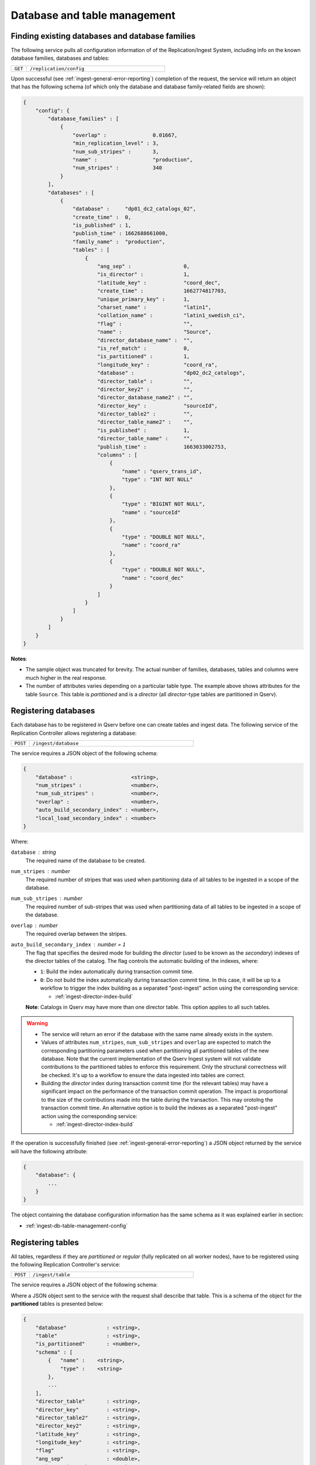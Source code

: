 Database and table management
=============================

.. _ingest-db-table-management-config:

Finding existing databases and database families
------------------------------------------------

The following service pulls all configuration information of of the Replication/Ingest System, including info
on the known database families, databases and tables:

..  list-table::
    :widths: 10 90
    :header-rows: 0

    * - ``GET``
      - ``/replication/config``

Upon successful (see :ref:`ingest-general-error-reporting`) completion of the request, the service will return an object
that has the following schema (of which only the database and database family-related fields are shown):

.. code-block:: json

    {
        "config": {
            "database_families" : [
                {
                    "overlap" :               0.01667,
                    "min_replication_level" : 3,
                    "num_sub_stripes" :       3,
                    "name" :                  "production",
                    "num_stripes" :           340
                }
            ],
            "databases" : [
                {
                    "database" :     "dp01_dc2_catalogs_02",
                    "create_time" :  0,
                    "is_published" : 1,
                    "publish_time" : 1662688661000,
                    "family_name" :  "production",
                    "tables" : [
                        {
                            "ang_sep" :                 0,
                            "is_director" :             1,
                            "latitude_key" :            "coord_dec",
                            "create_time" :             1662774817703,
                            "unique_primary_key" :      1,
                            "charset_name" :            "latin1",
                            "collation_name" :          "latin1_swedish_ci",
                            "flag" :                    "",
                            "name" :                    "Source",
                            "director_database_name" :  "",
                            "is_ref_match" :            0,
                            "is_partitioned" :          1,
                            "longitude_key" :           "coord_ra",
                            "database" :                "dp02_dc2_catalogs",
                            "director_table" :          "",
                            "director_key2" :           "",
                            "director_database_name2" : "",
                            "director_key" :            "sourceId",
                            "director_table2" :         "",
                            "director_table_name2" :    "",
                            "is_published" :            1,
                            "director_table_name" :     "",
                            "publish_time" :            1663033002753,
                            "columns" : [
                                {
                                    "name" : "qserv_trans_id",
                                    "type" : "INT NOT NULL"
                                },
                                {
                                    "type" : "BIGINT NOT NULL",
                                    "name" : "sourceId"
                                },
                                {
                                    "type" : "DOUBLE NOT NULL",
                                    "name" : "coord_ra"
                                },
                                {
                                    "type" : "DOUBLE NOT NULL",
                                    "name" : "coord_dec"
                                }
                            ]
                        }
                    ]
                }
            ]
        }
    }

**Notes**:

- The sample object was truncated for brevity. The actual number of families, databases, tables and columns were
  much higher in the real response.
- The number of attributes varies depending on a particular table type. The example above shows
  attributes for the table ``Source``. This table is *partitioned* and is a *director* (all *director*-type tables
  are partitioned in Qserv).


.. _ingest-db-table-management-register-db:

Registering databases
----------------------

Each database has to be registered in Qserv before one can create tables and ingest data. The following
service of the Replication Controller allows registering a database:

..  list-table::
    :widths: 10 90
    :header-rows: 0

    * - ``POST``
      - ``/ingest/database``

The service requires a JSON object of the following schema:

.. code-block::

    {
        "database" :                   <string>,
        "num_stripes" :                <number>,
        "num_sub_stripes" :            <number>,
        "overlap" :                    <number>,
        "auto_build_secondary_index" : <number>,
        "local_load_secondary_index" : <number>
    }

Where:

``database`` : *string*
  The required name of the database to be created.

``num_stripes`` : *number*
  The required number of stripes that was used when partitioning data of all tables to be ingested in a scope of the database.

``num_sub_stripes`` : *number*
  The required number of sub-stripes that was used when partitioning data of all tables to be ingested in a scope of the database.

``overlap`` : *number*
  The required overlap between the stripes.

``auto_build_secondary_index`` : *number* = ``1``
  The flag that specifies the desired mode for building the *director* (used to be known as the *secondary*)
  indexes of the director tables of the catalog. The flag controls the automatic building of the indexes, where:
  
  - ``1``: Build the index automatically during transaction commit time.
  - ``0``: Do not build the index automatically during transaction commit time. In this case, it will be up to a workflow
    to trigger the index building as a separated "post-ingest" action using the corresponding service:

    - :ref:`ingest-director-index-build`

  **Note**: Catalogs in Qserv may have more than one director table. This option applies to all such tables.

.. warning::

    - The service will return an error if the database with the same name already exists in the system.
    - Values of attributes ``num_stripes``, ``num_sub_stripes`` and ``overlap`` are expected to match
      the corresponding partitioning parameters used when partitioning all partitioned tables of the new database.
      Note that the current implementation of the Qserv Ingest system will not validate contributions to the partitioned
      tables to enforce this requirement. Only the structural correctness will be checked. It's up to a workflow
      to ensure the data ingested into tables are correct.
    - Building the *director* index during transaction commit time (for the relevant tables) may have a significant
      impact on the performance of the transaction commit operation. The impact is proportional to the size of the
      contributions made into the table during the transaction. This may orotolng the transaction commit time.
      An alternative option is to build the indexes as a separated "post-ingest" action using the corresponding service:

      - :ref:`ingest-director-index-build`

If the operation is successfully finished (see :ref:`ingest-general-error-reporting`) a JSON object returned by the service
will have the following attribute:

.. code-block::

    {
        "database": {
            ...
        }
    }

The object containing the database configuration information has the same schema as it was explained earlier in section:

- :ref:`ingest-db-table-management-config`


.. _ingest-db-table-management-register-table:

Registering tables
------------------

All tables, regardless if they are *partitioned* or *regular* (fully replicated on all worker nodes), have to be registered
using the following Replication Controller's service:

..  list-table::
    :widths: 10 90
    :header-rows: 0

    * - ``POST``
      - ``/ingest/table``

The service requires a JSON object of the following schema:

Where a JSON object sent to the service with the request shall describe that table. This is a schema of the object for
the **partitioned** tables is presented below:

.. code-block::

    {
        "database"             : <string>,
        "table"                : <string>,
        "is_partitioned"       : <number>,
        "schema" : [
            {   "name" :    <string>,
                "type" :    <string>
            },
            ...
        ],
        "director_table"       : <string>,
        "director_key"         : <string>,
        "director_table2"      : <string>,
        "director_key2"        : <string>,
        "latitude_key"         : <string>,
        "longitude_key"        : <string>,
        "flag"                 : <string>,
        "ang_sep"              : <double>,
        "unique_primary_key"   : <number>,
        "charset_name"         : <string>,
        "collation_name"       : <string>
    }

A description of the *regular* tables has a fewer number of attributes (attributes that which are specific to the *partitioned*
tables are missing):

.. code-block::

    {
        "database" :        <string>,
        "table" :           <string>,
        "is_partitioned" :  <number>,
        "schema": [
            {
                "name" :    <string>,
                "type" :    <string>
            },
            ...
        ]
    }

Where the attributes are:

``database`` : *string*
  The required name of the existing database.

``table`` : *string*
  The required name of a table to be created.

``is_partitioned`` : *number*
  The required type of table. Allowed values:

  - ``1`` for partitioned tables (including any subtypes)
  - ``0`` for the regular tables.

``schema`` : *array*
  The required definition of the table schema, where each entry of the array is an object with the following attributes:

  - ``name``: The name of the column.
  - ``type``: The type of the column. The type must adhere to the MySQL requirements for column types.

``director_table`` : *string*
  The name of the corresponding first (or left) *director* table. The name is required to be not empty for
  the *dependent* tables and it has to be empty for the *director* tables. This is the only way to differentiate between
  two types of *partitioned* tables.

  **Note**: The *ref-match* tables are considered as the *dependent* tables since they have columns that are pointing
  to the corresponding *director* tables. See attributes: ``director_key``, ``director_table2``, and ``director_key2``.

``director_key`` : *string*
  The required name of a column in a *partitioned* table. A role of the column depends on a subtype of
  the table:

  - *director*: the primary key of the table
  - *dependent*: the foreign key pointing to the corresponding column of the *director* table

``director_table2`` : *string*
  The name of the corresponding second (or right) *director* table. The non-empty value
  name is required for the *ref-match* tables and it has to be empty for the *director* and *dependent* tables.

  **Note**: The very presence of this attribute in the input configuration would imply an intent to register
  a "ref-match*  table. In this case, non-empty values of the attributes ``director_key2`` , ``flag`` and ``ang_sep``
  will be required in order to succeed with the registration.

``director_key2`` : *string*
  The name of a column that is associated (AKA *foreign key*) with corresponding column of the second *director* table.
  A value of this attribute is required for and it must not be empty when registering the *ref-match*  tables.
  It will be ignored for other table types. See a description of the attribute ``director_table2``.

``latitude_key`` : *string*
  The required name of a column in a *director* table represents latitude. It's optional for the *dependent* tables.

``longitude_key`` : *string*
  The required name of a column in a *director* table represents longitude. It's optional for the *dependent* tables.

``flag`` : *string*
  The name of the special column that is required to be present on the *ref-match* tables.
  Values of the column are populated by the tool ``sph-partition-matches`` when partitioning the input files
  of the *ref-match* tables. The data type of this column is usually:

  .. code-block:: sql

      INT UNSIGNED

``ang_sep`` : *double*
  The value of the angular separation for the matched objects that is used by Qserv to process queries which
  involve the *ref-match* tables. The value is in radians. The value is required to be non-zero for the *ref-match* tables.

``unique_primary_key`` : *number* = ``0``
  The optional flag allows to drop the uniqueness requirement for the *director* keys of the table. The parameter
  is meant to be used for testing new table products, or for the *director* tables that won't have any dependants (child tables).
  Allowed values:

  - ``0``: The primary key is not unique.
  - ``1``: The primary key is unique.

``charset_name`` : *part* = ``latin1``
  The optional parameter that affects the interpretation of the data in the CSV file when ingesting the contribution.
  The name will be also used for setting the ``CHARSET`` attribute of the relevant MySQL tables created by the service.

``collation_name`` : *part* = ``latin1_swedish_ci``
  The optional parameter is used for setting the ``COLLATE`` attribute of the relevant MySQL tables created by the service.

.. warning::

    - The table schema does not include definitions of indexes. Those are managed separately after the table is published.
      The index management interface is documented in a dedicated document

      - **TODO**: Managing indexes of MySQL tables at Qserv workers.

    - The service will return an error if the table with the same name already exists in the system, or
      if the database didn' exist at a time when teh request was delivered to the service.

    - The service will return an error if the table schema is not correct. The schema will be checked for the correctness.

.. note:: Requirements for the table schema:

    - The variable-length columns are not allowed in Qserv for the *director* and *ref-match* tables. All columns of these
      tables must have fixed lengths. These are the variable length types: ``VARCHAR``, ``VARBINARY``, ``BLOB``, ``TEXT``,
      ``GEOMETRY`` and ``JSON``.

    - The *partitioned* tables are required to have parameters ``director_key``, ``latitude_key`` and ``longitude_key``.
    - The *director* tables are required to have non-empty column names in the parameters  ``director_key``, ``latitude_key`` and ``longitude_key``.
    - The *dependent* tables are required to have a non-empty column name specified in the parameter ``director_key``.
    - The *dependent* tables are allowed to have empty values in the parameters ``latitude_key`` and ``longitude_key``.

    - For tables where the attributes ``latitude_key`` and ``longitude_key`` are provided (either because they are required
      of if they are optional), values must be either both non-empty or empty. An attempt to specify only one of the attribute
      or have a non-empty value in an attribute while the other one has it empty will result in an error.

    - All columns mentioned in attributes ``director_key``, ``director_key2``, ``flag``, ``latitude_key`` and ``longitude_key``
      must be present in the table schema.

    - Do not use quotes around the names or type specifications.

    - Do not start the columm names with teh reserved prefix ``qserv``. This prefix is reserved for the Qserv-specific columns.

An example of the schema definition for the table ``Source``:

.. code-block:: json

    [
        {
            "name" : "sourceId"
            "type" : "BIGINT NOT NULL",
        },
        {
            "name" : "coord_ra"
            "type" : "DOUBLE NOT NULL",
        },
        {
            "name" : "coord_dec"
            "type" : "DOUBLE NOT NULL",
        }
    ]

If the operation is successfully finished (see :ref:`ingest-general-error-reporting`) a JSON object returned by the service
will have the following attribute:

.. code-block::

    {
        "database": {
            ...
        }
    }

The object will contain the updated database configuration information that will also include the new table.
The object will have the same schema as it was explained earlier in section:

- :ref:`ingest-db-table-management-config`

**Notes on the table names**:

- Generally, the names of the tables must adhere to the MySQL requirements for identifiers
  as explained in:

  - https://dev.mysql.com/doc/refman/8.0/en/identifier-qualifiers.html

- The names of identifiers (including tables) in Qserv are case-insensitive. This is not the general requirement
  in MySQL, where the case sensitivity of identifiers is configurable one way or another. This requirement
  is enforced by the configuration of  MySQL in Qserv.

- The length of the name should not exceed 64 characters as per:

  - https://dev.mysql.com/doc/refman/8.0/en/identifier-length.html

- The names should **not** start with the prefix ``qserv``. This prefix is reserved for the Qserv-specific tables.


.. _ingest-db-table-management-publish-db:

Publishing databases
--------------------

Databases are published (made visible to Qserv users) by calling this service:

..  list-table::
    :widths: 10 90
    :header-rows: 0

    * - ``PUT``
      - ``/ingest/database/:database``

The name of the database is provided as a parameter ``database`` of the resource path. There are a few optional
parameters to be sent in the JSON body of the request:

.. code-block::

    {
        "consolidate_secondary_index" :  <number>,
        "row_counters_deploy_at_qserv" : <number>
    }

Where:

``consolidate_secondary_index`` : *number* = ``0``
  The optional parameter that controls the final format of all the *director* index tables of the database. 
  Normally, the *director* indexes are MySQL-partitioned tables.  If the value of this optional parameter is
  not ``0`` then the Ingest System will consolidate the MySQL partitions and turn the tables into the monolitical form.

  .. warning::

      Depending on the scale of the catalog (sizes of the affected tables), this operation may be quite lengthy (up to many hours).
      Besides, based on the up to the date experience with using the MySQL-partitioned director indexes, the impact of the partitions
      on the index's performance is rather negligible. So, it's safe to ignore this option in most but very special cases that are not
      discussed by the document.

  One can find more info on the MySQL partitioning at:

  - https://dev.mysql.com/doc/refman/8.0/en/partitioning.html

``row_counters_deploy_at_qserv`` : *number* = ``0``
  This optional flag that triggers scanning and deploying the row counters as explained at:

  - :ref:`admin-row-counters` (ADMIN)
  - :ref:`ingest-row-counters-deploy` (REST)

  To trigger this operation the ingest workflow should provide a value that is not ``0``. In this case the row counters
  collection service will be invoked with the following combination of parameters:

  ..  list-table::
      :widths: 50 50
      :header-rows: 1

      * - attr
        - value
      * - ``overlap_selector``
        - ``CHUNK_AND_OVERLAP``
      * - ``force_rescan``
        - ``1``
      * - ``row_counters_state_update_policy``
        - ``ENABLED``
      * - ``row_counters_deploy_at_qserv``
        - ``1``

.. warning::

    The row counters deployment is a very resource-consuming operation. It may take a long time to complete
    depending on the size of the catalog. This will also delay the catalog publiushing stage of an ingest compaign.
    A better approach is to deploy the row counters as the "post-ingest" operation as explained in:

    - (**TODO** link) Deploying row counters as a post-ingest operation

.. note::

    The catalogs may be also unpublished to add more tables. The relevant REST service is documented in:

    - (**TODO** link) Un-publishing databases to allow adding more tables


.. _ingest-db-table-management-unpublish-db:

Un-publishing databases to allow adding more tables
---------------------------------------------------

Unpublished databases as well as previously ingested tables will be still visible to users of Qserv.
The main purpose of this operation is to allow adding new tables to the existing catalogs.
The new tables won't be seen by users until the catalog is published back using the following REST service:

- :ref:`ingest-db-table-management-publish-db`

Databases are un-published by calling this service:

..  list-table::
    :widths: 10 90
    :header-rows: 0

    * - ``PUT``
      - ``/replication/config/database/:database``

The name of the database is provided in a parameter ``database`` of the resource. The only mandatory parameter
to be sent in the JSON body of the request is:

``admin_auth_key`` : *string*
  The administrator-level authentication key that is required to publish the database.
  The key is used to prevent unauthorized access to the service.

  **Note**: The key is different from the one used to publish the database. The elevated privileges
  are needed to reduce risks of disrupting user access to the previously loaded and published databases.


.. _ingest-db-table-management-delete:

Deleting databases and tables
-----------------------------

These services can be used for deleting non-*published* (the ones that are still ingested) as well as *published* databases,
or tables, including deleting all relevant persistent structures from Qserv:

..  list-table::
    :widths: 10 90
    :header-rows: 0

    * - ``DELETE``
      - | ``/ingest/database/:database``
        | ``/ingest/table/:database/:table``

To delete a non-*published* database (or a table from such database) a client has to provide the normal level authentication
key ``auth_key`` in a request to the service:

.. code-block::

    {   "auth_key" : <string>
    }

The name of the databases affected by the operation is specified at the resource's path.

Deleting databases (or tables from those databases) that have already been published requires a user to have
elevated administrator-level privileges. These privileges are associated with the authentication key ``admin_auth_key``
to be sent with a request instead of ``auth_key``:

.. code-block::

    {   "admin_auth_key" : <string>
    }

Upon successful completion of the request (for both above-mentioned states of the database), the service will return the standard
response as explained in the section mentoned below. After that, the database (or the table, depending on a scope of a request)
name can be reused for further ingests if needed.

- :ref:`ingest-general-error-reporting`

.. _ingest-db-table-management-delete-family:

Deleting database families
--------------------------

.. warning::

    Be advised that deleting families that have member databases may result in unpredicted behavior of
    the Replication/Ingest System. It's recommended to delete families only when they are empty.

Families can be deleted by calling the following REST service:

..  list-table::
    :widths: 10 90
    :header-rows: 0

    * - ``DELETE``
      - ``/replication/config/family/:family[?force={0|1}]``

The name of the family is provided in a parameter ``family`` of the resource. The optional query attribute ``force=1``
can be used to proceed with the request even if the family has member databases. The default value of the attribute is ``0``.
The only mandatory parameter to be sent in the JSON body of the request is:

``admin_auth_key`` : *string*
  The administrator-level authentication key that is required to delete the family.
  The key is used to prevent unauthorized access to the service.
